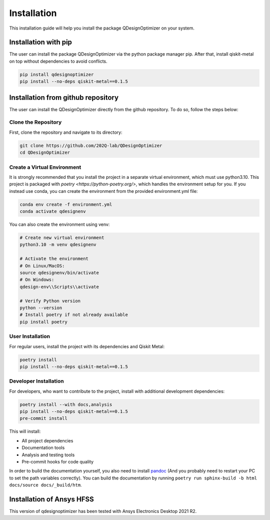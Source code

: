 .. _installation:

============
Installation
============
This installation guide will help you install the package QDesignOptimizer on your system.

Installation with pip
=====================
The user can install the package QDesignOptimizer via the python package manager pip. After that, install qiskit-metal on top without dependencies to avoid conflicts.

.. code-block:: bash

    pip install qdesignoptimizer
    pip install --no-deps qiskit-metal==0.1.5

Installation from github repository
===================================
The user can install the QDesignOptimizer directly from the github repository. To do so, follow the steps below:


Clone the Repository
--------------------
First, clone the repository and navigate to its directory:

.. code-block:: bash

    git clone https://github.com/202Q-lab/QDesignOptimizer
    cd QDesignOptimizer

Create a Virtual Environment
----------------------------
It is strongly recommended that you install the project in a separate virtual environment, which must use python3.10. This project is packaged with `poetry <https://python-poetry.org/>`, which handles the environment setup for you. If you instead use conda, you can create the environment from the provided environment.yml file:

.. code-block:: bash

    conda env create -f environment.yml
    conda activate qdesignenv

You can also create the environment using venv:

.. code-block:: bash

    # Create new virtual environment
    python3.10 -m venv qdesignenv

    # Activate the environment
    # On Linux/MacOS:
    source qdesignenv/bin/activate
    # On Windows:
    qdesign-env\\Scripts\\activate

    # Verify Python version
    python --version
    # Install poetry if not already available
    pip install poetry


User Installation
-----------------
For regular users, install the project with its dependencies and Qiskit Metal:

.. code-block:: bash

    poetry install
    pip install --no-deps qiskit-metal==0.1.5

Developer Installation
----------------------
For developers, who want to contribute to the project, install with additional development dependencies:

.. code-block:: bash

    poetry install --with docs,analysis
    pip install --no-deps qiskit-metal==0.1.5
    pre-commit install

This will install:

- All project dependencies
- Documentation tools
- Analysis and testing tools
- Pre-commit hooks for code quality

In order to build the documentation yourself, you also need to install `pandoc <https://pandoc.org/>`_ (And you probably need to restart your PC to set the path variables correctly). You can build the documentation by running ``poetry run sphinx-build -b html docs/source docs/_build/htm``.


Installation of Ansys HFSS
==========================
This version of qdesignoptimizer has been tested with Ansys Electronics Desktop 2021 R2.
